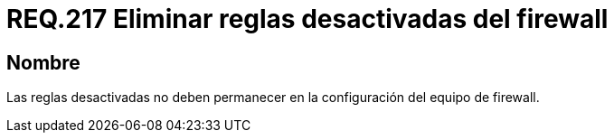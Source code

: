 :slug: rules/217/
:category: rules
:description: En el presente documento se detallan los lineamientos o requerimientos de seguridad relacionados al uso eficiente de las reglas que componen la configuración de un firewall. Por lo tanto, cuando dichas reglas son desactivadas, no deben permanecer en dicha configuración.
:keywords: Firewall, Reglas, Eliminar, Desactivar, Configuración, Equipo.
:rules: yes

= REQ.217 Eliminar reglas desactivadas del firewall

== Nombre

Las reglas desactivadas no deben permanecer
en la configuración del equipo de +firewall+.
